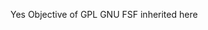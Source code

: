 #+TITLE OCC - Org context clock
#+PROPERTY: header-args :tangle no

Yes Objective of GPL GNU FSF inherited here
